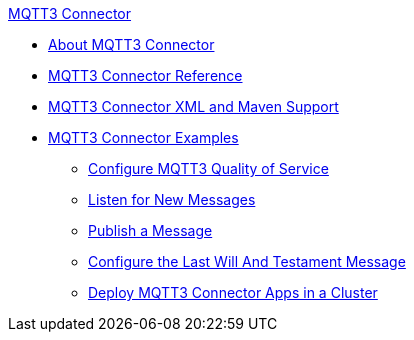 .xref:index.adoc[MQTT3 Connector]
* xref:index.adoc[About MQTT3 Connector]
* xref:mqtt3-documentation.adoc[MQTT3 Connector Reference]
* xref:mqtt3-xml-maven.adoc[MQTT3 Connector XML and Maven Support]
* xref:mqtt3-examples.adoc[MQTT3 Connector Examples]
** xref:mqtt3-quality-of-service.adoc[Configure MQTT3 Quality of Service]
** xref:mqtt3-listener.adoc[Listen for New Messages]
** xref:mqtt3-publish.adoc[Publish a Message]
** xref:mqtt3-lwt-message.adoc[Configure the Last Will And Testament Message]
** xref:mqtt3-cluster.adoc[Deploy MQTT3 Connector Apps in a Cluster]
